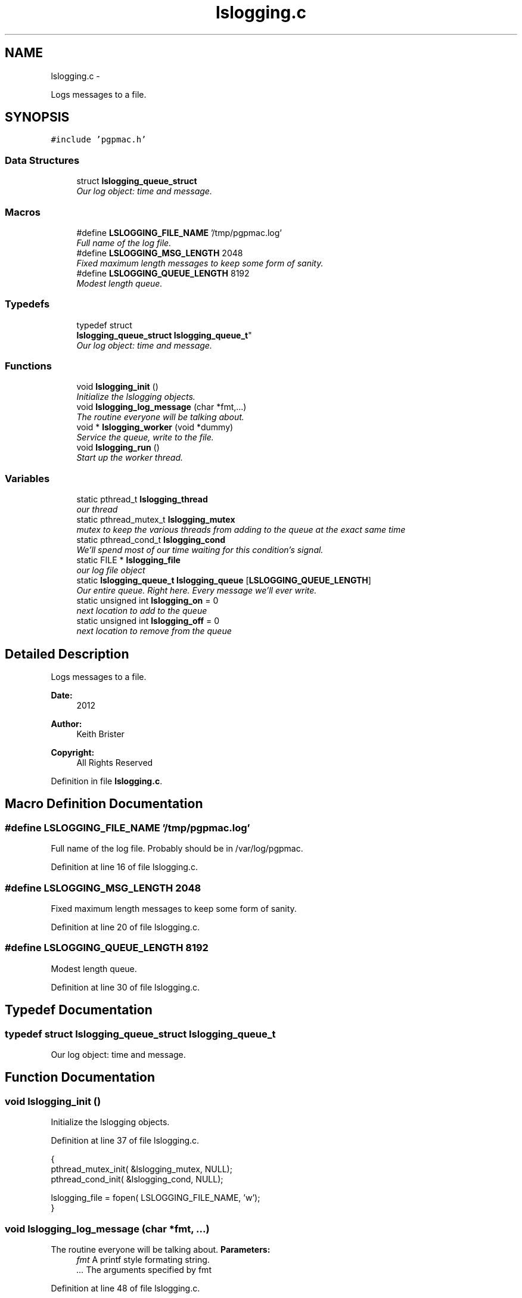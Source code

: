 .TH "lslogging.c" 3 "Wed Jan 23 2013" "LS-CAT PGPMAC" \" -*- nroff -*-
.ad l
.nh
.SH NAME
lslogging.c \- 
.PP
Logs messages to a file\&.  

.SH SYNOPSIS
.br
.PP
\fC#include 'pgpmac\&.h'\fP
.br

.SS "Data Structures"

.in +1c
.ti -1c
.RI "struct \fBlslogging_queue_struct\fP"
.br
.RI "\fIOur log object: time and message\&. \fP"
.in -1c
.SS "Macros"

.in +1c
.ti -1c
.RI "#define \fBLSLOGGING_FILE_NAME\fP   '/tmp/pgpmac\&.log'"
.br
.RI "\fIFull name of the log file\&. \fP"
.ti -1c
.RI "#define \fBLSLOGGING_MSG_LENGTH\fP   2048"
.br
.RI "\fIFixed maximum length messages to keep some form of sanity\&. \fP"
.ti -1c
.RI "#define \fBLSLOGGING_QUEUE_LENGTH\fP   8192"
.br
.RI "\fIModest length queue\&. \fP"
.in -1c
.SS "Typedefs"

.in +1c
.ti -1c
.RI "typedef struct 
.br
\fBlslogging_queue_struct\fP \fBlslogging_queue_t\fP"
.br
.RI "\fIOur log object: time and message\&. \fP"
.in -1c
.SS "Functions"

.in +1c
.ti -1c
.RI "void \fBlslogging_init\fP ()"
.br
.RI "\fIInitialize the lslogging objects\&. \fP"
.ti -1c
.RI "void \fBlslogging_log_message\fP (char *fmt,\&.\&.\&.)"
.br
.RI "\fIThe routine everyone will be talking about\&. \fP"
.ti -1c
.RI "void * \fBlslogging_worker\fP (void *dummy)"
.br
.RI "\fIService the queue, write to the file\&. \fP"
.ti -1c
.RI "void \fBlslogging_run\fP ()"
.br
.RI "\fIStart up the worker thread\&. \fP"
.in -1c
.SS "Variables"

.in +1c
.ti -1c
.RI "static pthread_t \fBlslogging_thread\fP"
.br
.RI "\fIour thread \fP"
.ti -1c
.RI "static pthread_mutex_t \fBlslogging_mutex\fP"
.br
.RI "\fImutex to keep the various threads from adding to the queue at the exact same time \fP"
.ti -1c
.RI "static pthread_cond_t \fBlslogging_cond\fP"
.br
.RI "\fIWe'll spend most of our time waiting for this condition's signal\&. \fP"
.ti -1c
.RI "static FILE * \fBlslogging_file\fP"
.br
.RI "\fIour log file object \fP"
.ti -1c
.RI "static \fBlslogging_queue_t\fP \fBlslogging_queue\fP [\fBLSLOGGING_QUEUE_LENGTH\fP]"
.br
.RI "\fIOur entire queue\&. Right here\&. Every message we'll ever write\&. \fP"
.ti -1c
.RI "static unsigned int \fBlslogging_on\fP = 0"
.br
.RI "\fInext location to add to the queue \fP"
.ti -1c
.RI "static unsigned int \fBlslogging_off\fP = 0"
.br
.RI "\fInext location to remove from the queue \fP"
.in -1c
.SH "Detailed Description"
.PP 
Logs messages to a file\&. 

\fBDate:\fP
.RS 4
2012 
.RE
.PP
\fBAuthor:\fP
.RS 4
Keith Brister 
.RE
.PP
\fBCopyright:\fP
.RS 4
All Rights Reserved 
.RE
.PP

.PP
Definition in file \fBlslogging\&.c\fP\&.
.SH "Macro Definition Documentation"
.PP 
.SS "#define LSLOGGING_FILE_NAME   '/tmp/pgpmac\&.log'"

.PP
Full name of the log file\&. Probably should be in /var/log/pgpmac\&. 
.PP
Definition at line 16 of file lslogging\&.c\&.
.SS "#define LSLOGGING_MSG_LENGTH   2048"

.PP
Fixed maximum length messages to keep some form of sanity\&. 
.PP
Definition at line 20 of file lslogging\&.c\&.
.SS "#define LSLOGGING_QUEUE_LENGTH   8192"

.PP
Modest length queue\&. 
.PP
Definition at line 30 of file lslogging\&.c\&.
.SH "Typedef Documentation"
.PP 
.SS "typedef struct \fBlslogging_queue_struct\fP  \fBlslogging_queue_t\fP"

.PP
Our log object: time and message\&. 
.SH "Function Documentation"
.PP 
.SS "void lslogging_init ()"

.PP
Initialize the lslogging objects\&. 
.PP
Definition at line 37 of file lslogging\&.c\&.
.PP
.nf
                      {
  pthread_mutex_init( &lslogging_mutex, NULL);
  pthread_cond_init(  &lslogging_cond, NULL);

  lslogging_file = fopen( LSLOGGING_FILE_NAME, 'w');
}
.fi
.SS "void lslogging_log_message (char *fmt, \&.\&.\&.)"

.PP
The routine everyone will be talking about\&. \fBParameters:\fP
.RS 4
\fIfmt\fP A printf style formating string\&. 
.br
\fI\&.\&.\&.\fP The arguments specified by fmt 
.RE
.PP

.PP
Definition at line 48 of file lslogging\&.c\&.
.PP
.nf
                                            {
  char msg[LSLOGGING_MSG_LENGTH];
  struct timespec theTime;
  va_list arg_ptr;
  unsigned int on;

  clock_gettime( CLOCK_REALTIME, &theTime);

  va_start( arg_ptr, fmt);
  vsnprintf( msg, sizeof(msg)-1, fmt, arg_ptr);
  va_end( arg_ptr);
  msg[sizeof(msg)-1]=0;

  pthread_mutex_lock( &lslogging_mutex);
  
  on = (lslogging_on++) % LSLOGGING_QUEUE_LENGTH;
  strncpy( lslogging_queue[on]\&.lmsg, msg, LSLOGGING_MSG_LENGTH - 1);
  lslogging_queue[on]\&.lmsg[LSLOGGING_MSG_LENGTH-1] = 0;
  
  memcpy( &(lslogging_queue[on]\&.ltime), &theTime, sizeof(theTime));

  pthread_cond_signal(  &lslogging_cond);
  pthread_mutex_unlock( &lslogging_mutex);
  
}
.fi
.SS "void lslogging_run ()"

.PP
Start up the worker thread\&. 
.PP
Definition at line 105 of file lslogging\&.c\&.
.PP
.nf
                     {
  pthread_create( &lslogging_thread, NULL, &lslogging_worker, NULL);
  lslogging_log_message( 'Start up');
}
.fi
.SS "void* lslogging_worker (void *dummy)"

.PP
Service the queue, write to the file\&. \fBParameters:\fP
.RS 4
\fIdummy\fP Required by protocol but unused 
.RE
.PP

.PP
Definition at line 76 of file lslogging\&.c\&.
.PP
.nf
                        {


  struct tm coarsetime;
  char tstr[64];
  unsigned int msecs;
  unsigned int off;

  pthread_mutex_lock( &lslogging_mutex);

  while( 1) {
    while( lslogging_on == lslogging_off) {
      pthread_cond_wait( &lslogging_cond, &lslogging_mutex);
    }
    
    off = (lslogging_off++) % LSLOGGING_QUEUE_LENGTH;
    localtime_r( &(lslogging_queue[off]\&.ltime\&.tv_sec), &coarsetime);
    strftime( tstr, sizeof(tstr)-1, '%Y-%m-%d %H:%M:%S', &coarsetime);
    tstr[sizeof(tstr)-1] = 0;
    msecs = lslogging_queue[off]\&.ltime\&.tv_nsec / 1000;
    fprintf( lslogging_file, '%s\&.%\&.06u  %s\n', tstr, msecs, lslogging_queue[off]\&.lmsg);
    fflush( lslogging_file);
  }
}
.fi
.SH "Variable Documentation"
.PP 
.SS "pthread_cond_t lslogging_cond\fC [static]\fP"

.PP
We'll spend most of our time waiting for this condition's signal\&. 
.PP
Definition at line 12 of file lslogging\&.c\&.
.SS "FILE* lslogging_file\fC [static]\fP"

.PP
our log file object 
.PP
Definition at line 17 of file lslogging\&.c\&.
.SS "pthread_mutex_t lslogging_mutex\fC [static]\fP"

.PP
mutex to keep the various threads from adding to the queue at the exact same time 
.PP
Definition at line 11 of file lslogging\&.c\&.
.SS "unsigned int lslogging_off = 0\fC [static]\fP"

.PP
next location to remove from the queue 
.PP
Definition at line 34 of file lslogging\&.c\&.
.SS "unsigned int lslogging_on = 0\fC [static]\fP"

.PP
next location to add to the queue 
.PP
Definition at line 33 of file lslogging\&.c\&.
.SS "\fBlslogging_queue_t\fP lslogging_queue[\fBLSLOGGING_QUEUE_LENGTH\fP]\fC [static]\fP"

.PP
Our entire queue\&. Right here\&. Every message we'll ever write\&. 
.PP
Definition at line 31 of file lslogging\&.c\&.
.SS "pthread_t lslogging_thread\fC [static]\fP"

.PP
our thread 
.PP
Definition at line 10 of file lslogging\&.c\&.
.SH "Author"
.PP 
Generated automatically by Doxygen for LS-CAT PGPMAC from the source code\&.
